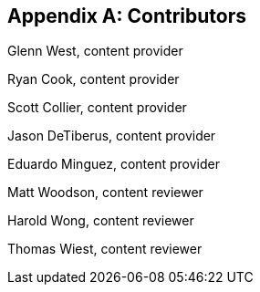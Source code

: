 [appendix]
== Contributors

Glenn West, content provider

Ryan Cook, content provider

Scott Collier, content provider

Jason DeTiberus, content provider

Eduardo Minguez, content provider

Matt Woodson, content reviewer

Harold Wong, content reviewer

Thomas Wiest, content reviewer

//TODO: Just adding a few names for now, will update with addt'l names if needed

// vim: set syntax=asciidoc:
